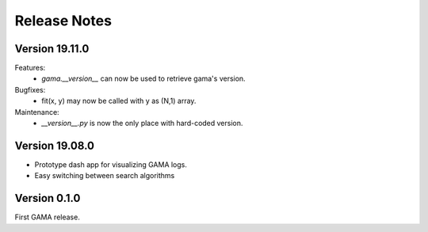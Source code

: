 Release Notes
=============

Version 19.11.0
---------------
Features:
 - `gama.__version__` can now be used to retrieve gama's version.

Bugfixes:
 - fit(x, y) may now be called with y as (N,1) array.

Maintenance:
 - `__version__.py` is now the only place with hard-coded version.


Version 19.08.0
---------------
- Prototype dash app for visualizing GAMA logs.
- Easy switching between search algorithms

Version 0.1.0
-------------
First GAMA release.